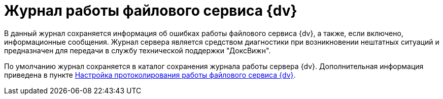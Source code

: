 = Журнал работы файлового сервиса {dv}

В данный журнал сохраняется информация об ошибках работы файлового сервиса {dv}, а также, если включено, информационные сообщения. Журнал сервера является средством диагностики при возникновении нештатных ситуаций и предназначен для передачи в службу технической поддержки "ДоксВижн".

По умолчанию журнал сохраняется в каталог сохранения журнала работы сервера {dv}. Дополнительная информация приведена в пункте xref:FileServiceLogger.adoc[Настройка протоколирования работы файлового сервиса {dv}].
